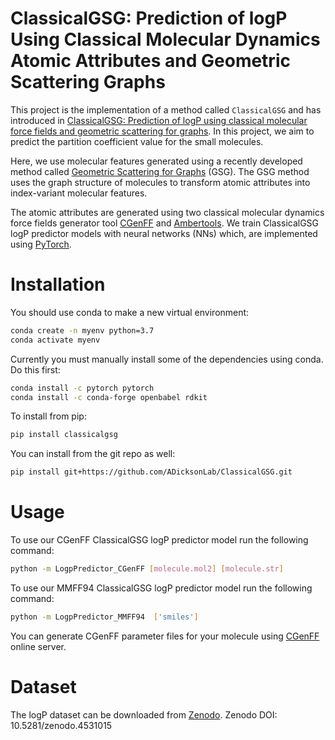 * ClassicalGSG: Prediction of logP Using Classical Molecular Dynamics Atomic Attributes and  Geometric Scattering Graphs

This project is the implementation of a method called ~ClassicalGSG~
and has introduced in [[https://onlinelibrary.wiley.com/doi/abs/10.1002/jcc.26519][ClassicalGSG: Prediction of logP using classical
molecular force fields and geometric scattering for graphs]].  In this
project, we aim to predict the partition coefficient value for the
small molecules.

Here, we use molecular features generated using a recently developed
method called [[https://arxiv.org/abs/1810.03068][Geometric Scattering for Graphs]] (GSG).  The GSG method
uses the graph structure of molecules to transform atomic attributes
into index-variant molecular features.

The atomic attributes are generated using two classical molecular
dynamics force fields generator tool [[https://cgenff.umaryland.edu][CGenFF]] and [[https://ambermd.org/AmberTools.php][Ambertools]].  We train
ClassicalGSG logP predictor models with neural networks (NNs) which,
are implemented using [[https://pytorch.org][PyTorch]].


* Installation

You should use conda to make a new virtual environment:

#+begin_src sh
  conda create -n myenv python=3.7
  conda activate myenv
#+end_src

Currently you must manually install some of the dependencies using
conda. Do this first:

#+begin_src sh
  conda install -c pytorch pytorch
  conda install -c conda-forge openbabel rdkit
#+end_src


To install from pip:

#+BEGIN_SRC bash
  pip install classicalgsg
#+END_SRC


You can install from the git repo as well:

#+begin_src sh
pip install git+https://github.com/ADicksonLab/ClassicalGSG.git
#+end_src

# TODO: inform about customizing pytorch installation

* Usage

To use our CGenFF ClassicalGSG logP predictor model run the following command:

#+BEGIN_SRC bash
 python -m LogpPredictor_CGenFF [molecule.mol2] [molecule.str]
#+END_SRC

To use our MMFF94 ClassicalGSG logP predictor model run the following command:

#+BEGIN_SRC bash
 python -m LogpPredictor_MMFF94  ['smiles']
#+END_SRC

You can generate CGenFF parameter files for your molecule using [[https://cgenff.umaryland.edu][CGenFF]]
online server.

* Dataset
The logP dataset can be downloaded from [[https://doi.org/10.5281/zenodo.4531015][Zenodo]].
Zenodo DOI: 10.5281/zenodo.4531015
